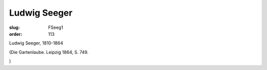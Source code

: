 Ludwig Seeger
=============

:slug: FSeeg1
:order: 113

Ludwig Seeger, 1810-1864

.. class:: source

  (Die Gartenlaube. Leipzig 1864, S. 749.

.. class:: source

  )
